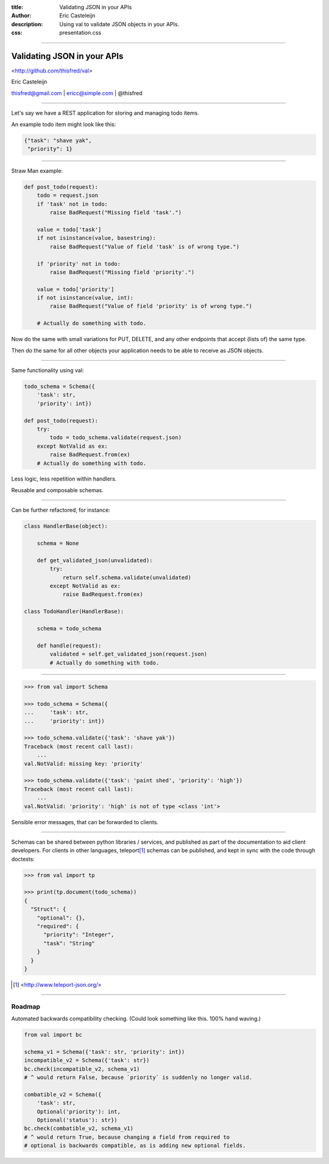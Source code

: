 :title: Validating JSON in your APIs
:author: Eric Casteleijn
:description: Using val to validate JSON objects in your APIs.
:css: presentation.css

----

Validating JSON in your APIs
============================


<http://github.com/thisfred/val>


Eric Casteleijn

thisfred@gmail.com | ericc@simple.com | @thisfred

----

Let's say we have a REST application for storing and managing todo items.

An example todo item might look like this:

.. code:: python

    {"task": "shave yak",
     "priority": 1}

----

Straw Man example: 

.. code:: python

    def post_todo(request):
        todo = request.json
        if 'task' not in todo:
            raise BadRequest("Missing field 'task'.")

        value = todo['task']
        if not isinstance(value, basestring):
            raise BadRequest("Value of field 'task' is of wrong type.")

        if 'priority' not in todo:
            raise BadRequest("Missing field 'priority'.")

        value = todo['priority']
        if not isinstance(value, int):
            raise BadRequest("Value of field 'priority' is of wrong type.")

        # Actually do something with todo.

Now do the same with small variations for PUT, DELETE, and any other endpoints
that accept (lists of) the same type. 

Then do the same for all other objects your application needs to be able to
receive as JSON objects.

----

Same functionality using val:

.. code:: python

    todo_schema = Schema({
        'task': str,
        'priority': int})

    def post_todo(request):
        try:
            todo = todo_schema.validate(request.json)
        except NotValid as ex:
            raise BadRequest.from(ex)
        # Actually do something with todo.

Less logic, less repetition within handlers.

Reusable and composable schemas.

----

Can be further refactored, for instance:

.. code:: python

    class HandlerBase(object):

        schema = None

        def get_validated_json(unvalidated):
            try:
                return self.schema.validate(unvalidated)
            except NotValid as ex:
                raise BadRequest.from(ex)

    class TodoHandler(HandlerBase):

        schema = todo_schema

        def handle(request):
            validated = self.get_validated_json(request.json)
            # Actually do something with todo.

----


.. code:: python

    >>> from val import Schema

    >>> todo_schema = Schema({
    ...     'task': str,
    ...     'priority': int})

    >>> todo_schema.validate({'task': 'shave yak'})
    Traceback (most recent call last):
        ...
    val.NotValid: missing key: 'priority'

    >>> todo_schema.validate({'task': 'paint shed', 'priority': 'high'})
    Traceback (most recent call last):
        ...
    val.NotValid: 'priority': 'high' is not of type <class 'int'>

Sensible error messages, that can be forwarded to clients.

----

Schemas can be shared between python libraries / services, and published as
part of the documentation to aid client developers. For clients in other
languages, teleport\ [#]_ schemas can be published, and kept in sync with the
code through doctests:

.. code:: python

    >>> from val import tp

    >>> print(tp.document(todo_schema))
    {
      "Struct": {
        "optional": {},
        "required": {
          "priority": "Integer",
          "task": "String"
        }
      }
    }

.. [#] <http://www.teleport-json.org/>

----

Roadmap
-------

Automated backwards compatibility checking. (Could look something like this.
100% hand waving.)

.. code:: python

    from val import bc

    schema_v1 = Schema({'task': str, 'priority': int})
    incompatible_v2 = Schema({'task': str})
    bc.check(incompatible_v2, schema_v1)
    # ^ would return False, because `priority` is suddenly no longer valid.

    combatible_v2 = Schema({
        'task': str,
        Optional('priority'): int,
        Optional('status'): str})
    bc.check(combatible_v2, schema_v1)
    # ^ would return True, because changing a field from required to
    # optional is backwards compatible, as is adding new optional fields.

